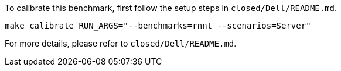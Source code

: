To calibrate this benchmark, first follow the setup steps in `closed/Dell/README.md`.

```
make calibrate RUN_ARGS="--benchmarks=rnnt --scenarios=Server"
```

For more details, please refer to `closed/Dell/README.md`.
